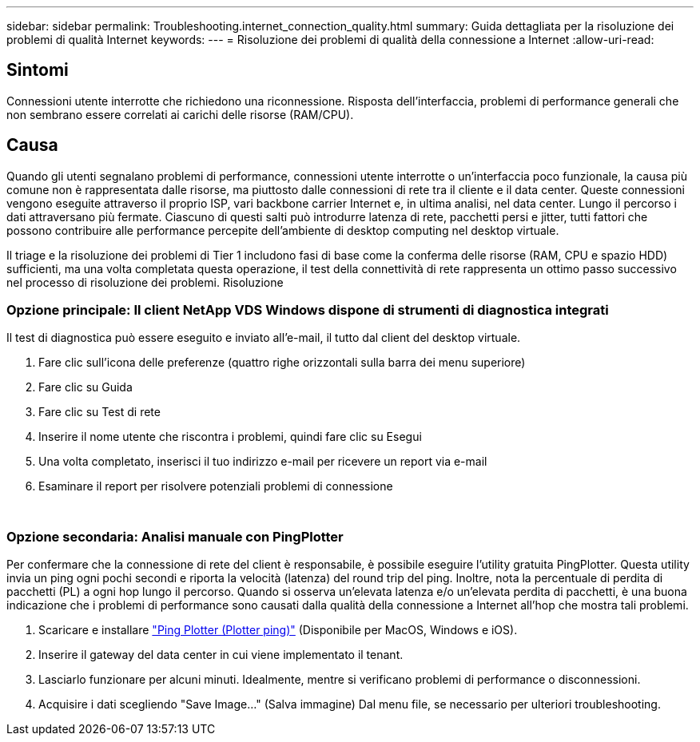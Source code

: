 ---
sidebar: sidebar 
permalink: Troubleshooting.internet_connection_quality.html 
summary: Guida dettagliata per la risoluzione dei problemi di qualità Internet 
keywords:  
---
= Risoluzione dei problemi di qualità della connessione a Internet
:allow-uri-read: 




== Sintomi

Connessioni utente interrotte che richiedono una riconnessione. Risposta dell'interfaccia, problemi di performance generali che non sembrano essere correlati ai carichi delle risorse (RAM/CPU).



== Causa

Quando gli utenti segnalano problemi di performance, connessioni utente interrotte o un'interfaccia poco funzionale, la causa più comune non è rappresentata dalle risorse, ma piuttosto dalle connessioni di rete tra il cliente e il data center. Queste connessioni vengono eseguite attraverso il proprio ISP, vari backbone carrier Internet e, in ultima analisi, nel data center. Lungo il percorso i dati attraversano più fermate. Ciascuno di questi salti può introdurre latenza di rete, pacchetti persi e jitter, tutti fattori che possono contribuire alle performance percepite dell'ambiente di desktop computing nel desktop virtuale.

Il triage e la risoluzione dei problemi di Tier 1 includono fasi di base come la conferma delle risorse (RAM, CPU e spazio HDD) sufficienti, ma una volta completata questa operazione, il test della connettività di rete rappresenta un ottimo passo successivo nel processo di risoluzione dei problemi. Risoluzione



=== Opzione principale: Il client NetApp VDS Windows dispone di strumenti di diagnostica integrati

Il test di diagnostica può essere eseguito e inviato all'e-mail, il tutto dal client del desktop virtuale.

. Fare clic sull'icona delle preferenze (quattro righe orizzontali sulla barra dei menu superiore)
. Fare clic su Guida
. Fare clic su Test di rete
. Inserire il nome utente che riscontra i problemi, quindi fare clic su Esegui
. Una volta completato, inserisci il tuo indirizzo e-mail per ricevere un report via e-mail
. Esaminare il report per risolvere potenziali problemi di connessione


image:internet_quality1.gif[""]

image:internet_quality2.png[""]



=== Opzione secondaria: Analisi manuale con PingPlotter

Per confermare che la connessione di rete del client è responsabile, è possibile eseguire l'utility gratuita PingPlotter. Questa utility invia un ping ogni pochi secondi e riporta la velocità (latenza) del round trip del ping. Inoltre, nota la percentuale di perdita di pacchetti (PL) a ogni hop lungo il percorso. Quando si osserva un'elevata latenza e/o un'elevata perdita di pacchetti, è una buona indicazione che i problemi di performance sono causati dalla qualità della connessione a Internet all'hop che mostra tali problemi.

. Scaricare e installare link:https://www.pingplotter.com/["Ping Plotter (Plotter ping)"] (Disponibile per MacOS, Windows e iOS).
. Inserire il gateway del data center in cui viene implementato il tenant.
. Lasciarlo funzionare per alcuni minuti. Idealmente, mentre si verificano problemi di performance o disconnessioni.
. Acquisire i dati scegliendo "Save Image…" (Salva immagine) Dal menu file, se necessario per ulteriori troubleshooting.

